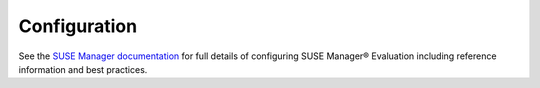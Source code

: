 .. _configuring:

.. |nbsp| unicode:: 0xA0
   :trim:

.. |reg| unicode:: U+00AE
   :ltrim:

=============
Configuration
=============

See the `SUSE Manager documentation <https://www.suse.com/documentation/suse-manager-3/>`_
for full details of configuring SUSE Manager |reg| Evaluation including
reference information and best practices.
